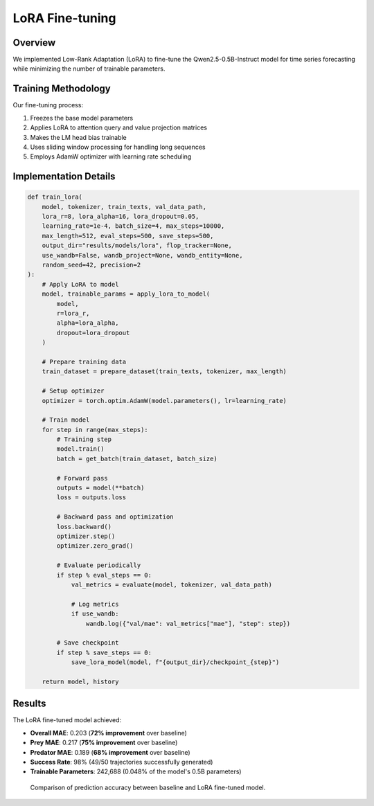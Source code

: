 LoRA Fine-tuning
================

Overview
--------

We implemented Low-Rank Adaptation (LoRA) to fine-tune the Qwen2.5-0.5B-Instruct model for time series forecasting while minimizing the number of trainable parameters.

Training Methodology
------------------

Our fine-tuning process:

1. Freezes the base model parameters
2. Applies LoRA to attention query and value projection matrices
3. Makes the LM head bias trainable
4. Uses sliding window processing for handling long sequences
5. Employs AdamW optimizer with learning rate scheduling

Implementation Details
-------------------

.. code-block:: python

    def train_lora(
        model, tokenizer, train_texts, val_data_path,
        lora_r=8, lora_alpha=16, lora_dropout=0.05,
        learning_rate=1e-4, batch_size=4, max_steps=10000,
        max_length=512, eval_steps=500, save_steps=500,
        output_dir="results/models/lora", flop_tracker=None,
        use_wandb=False, wandb_project=None, wandb_entity=None,
        random_seed=42, precision=2
    ):
        # Apply LoRA to model
        model, trainable_params = apply_lora_to_model(
            model, 
            r=lora_r, 
            alpha=lora_alpha, 
            dropout=lora_dropout
        )
        
        # Prepare training data
        train_dataset = prepare_dataset(train_texts, tokenizer, max_length)
        
        # Setup optimizer
        optimizer = torch.optim.AdamW(model.parameters(), lr=learning_rate)
        
        # Train model
        for step in range(max_steps):
            # Training step
            model.train()
            batch = get_batch(train_dataset, batch_size)
            
            # Forward pass
            outputs = model(**batch)
            loss = outputs.loss
            
            # Backward pass and optimization
            loss.backward()
            optimizer.step()
            optimizer.zero_grad()
            
            # Evaluate periodically
            if step % eval_steps == 0:
                val_metrics = evaluate(model, tokenizer, val_data_path)
                
                # Log metrics
                if use_wandb:
                    wandb.log({"val/mae": val_metrics["mae"], "step": step})
                    
            # Save checkpoint
            if step % save_steps == 0:
                save_lora_model(model, f"{output_dir}/checkpoint_{step}")
                
        return model, history

Results
------

The LoRA fine-tuned model achieved:

* **Overall MAE**: 0.203 (**72% improvement** over baseline)
* **Prey MAE**: 0.217 (**75% improvement** over baseline)
* **Predator MAE**: 0.189 (**68% improvement** over baseline)
* **Success Rate**: 98% (49/50 trajectories successfully generated)
* **Trainable Parameters**: 242,688 (0.048% of the model's 0.5B parameters)

.. figure:: ../../results/figures/lora_vs_baseline.png
   :alt: LoRA vs Baseline Performance
   :width: 700px
   
   Comparison of prediction accuracy between baseline and LoRA fine-tuned model.